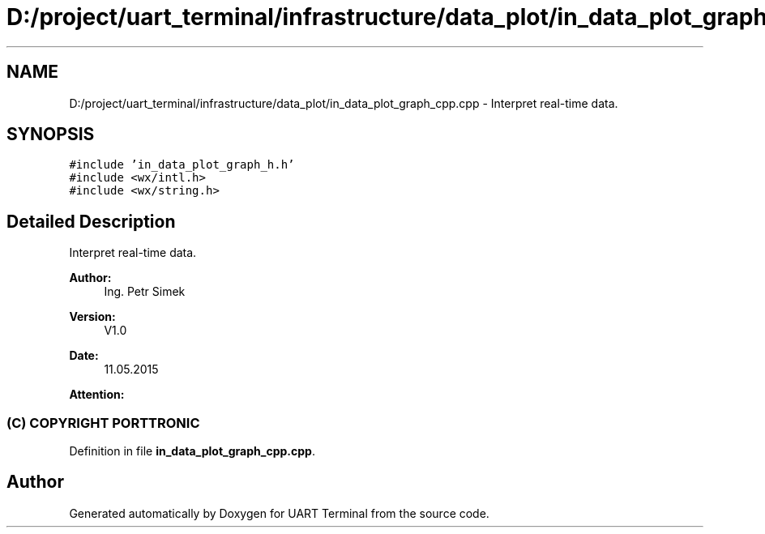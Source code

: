 .TH "D:/project/uart_terminal/infrastructure/data_plot/in_data_plot_graph_cpp.cpp" 3 "Sun Feb 16 2020" "Version V2.0" "UART Terminal" \" -*- nroff -*-
.ad l
.nh
.SH NAME
D:/project/uart_terminal/infrastructure/data_plot/in_data_plot_graph_cpp.cpp \- Interpret real-time data\&.  

.SH SYNOPSIS
.br
.PP
\fC#include 'in_data_plot_graph_h\&.h'\fP
.br
\fC#include <wx/intl\&.h>\fP
.br
\fC#include <wx/string\&.h>\fP
.br

.SH "Detailed Description"
.PP 
Interpret real-time data\&. 


.PP
\fBAuthor:\fP
.RS 4
Ing\&. Petr Simek 
.RE
.PP
\fBVersion:\fP
.RS 4
V1\&.0 
.RE
.PP
\fBDate:\fP
.RS 4
11\&.05\&.2015 
.RE
.PP
\fBAttention:\fP
.RS 4
.SS "(C) COPYRIGHT PORTTRONIC"
.RE
.PP

.PP
Definition in file \fBin_data_plot_graph_cpp\&.cpp\fP\&.
.SH "Author"
.PP 
Generated automatically by Doxygen for UART Terminal from the source code\&.
